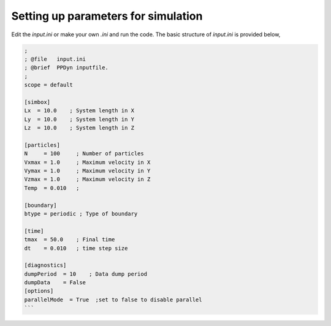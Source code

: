 Setting up parameters for simulation
====================================
Edit the *input.ini* or make your own *.ini* and run the code. The basic structure of *input.ini* is provided below,

.. code-block:: ini

  ;
  ; @file   input.ini
  ; @brief  PPDyn inputfile.
  ;
  scope = default

  [simbox]
  Lx  = 10.0    ; System length in X
  Ly  = 10.0    ; System length in Y
  Lz  = 10.0    ; System length in Z

  [particles]
  N     = 100     ; Number of particles
  Vxmax = 1.0     ; Maximum velocity in X
  Vymax = 1.0     ; Maximum velocity in Y
  Vzmax = 1.0     ; Maximum velocity in Z
  Temp  = 0.010   ;

  [boundary]
  btype = periodic ; Type of boundary

  [time]
  tmax  = 50.0    ; Final time
  dt    = 0.010   ; time step size

  [diagnostics]
  dumpPeriod  = 10    ; Data dump period
  dumpData    = False
  [options]
  parallelMode  = True  ;set to false to disable parallel
  ```
